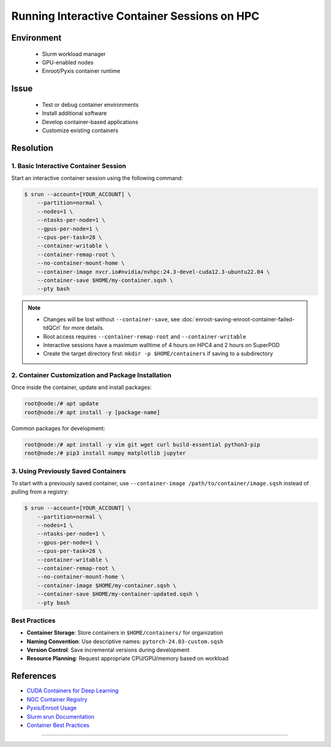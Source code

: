 Running Interactive Container Sessions on HPC
=============================================

.. meta::
    :description: Guide for running interactive container sessions on HPC clusters
    :keywords: container, development, interactive, nvidia, enroot
    :author: kftse <kftse@ust.hk>

.. rst-class:: header

    | Last updated: 2025-06-13
    | Keywords: container, interactive, development, nvidia, enroot
    | *Solution verified*

Environment
-----------

    - Slurm workload manager
    - GPU-enabled nodes
    - Enroot/Pyxis container runtime

Issue
-----

    - Test or debug container environments
    - Install additional software
    - Develop container-based applications
    - Customize existing containers

Resolution
----------

1. Basic Interactive Container Session
~~~~~~~~~~~~~~~~~~~~~~~~~~~~~~~~~~~~~~

Start an interactive container session using the following command:

.. code-block:: console

    $ srun --account=[YOUR_ACCOUNT] \
        --partition=normal \
        --nodes=1 \
        --ntasks-per-node=1 \
        --gpus-per-node=1 \
        --cpus-per-task=28 \
        --container-writable \
        --container-remap-root \
        --no-container-mount-home \
        --container-image nvcr.io#nvidia/nvhpc:24.3-devel-cuda12.3-ubuntu22.04 \
        --container-save $HOME/my-container.sqsh \
        --pty bash

.. note::

    - Changes will be lost without ``--container-save``, see
      :doc:`enroot-saving-enroot-container-failed-tdQCrl` for more details.
    - Root access requires ``--container-remap-root`` and ``--container-writable``
    - Interactive sessions have a maximum walltime of 4 hours on HPC4 and 2 hours on
      SuperPOD
    - Create the target directory first: ``mkdir -p $HOME/containers`` if saving to a
      subdirectory

2. Container Customization and Package Installation
~~~~~~~~~~~~~~~~~~~~~~~~~~~~~~~~~~~~~~~~~~~~~~~~~~~

Once inside the container, update and install packages:

.. code-block:: console

    root@node:/# apt update
    root@node:/# apt install -y [package-name]

Common packages for development:

.. code-block:: console

    root@node:/# apt install -y vim git wget curl build-essential python3-pip
    root@node:/# pip3 install numpy matplotlib jupyter

3. Using Previously Saved Containers
~~~~~~~~~~~~~~~~~~~~~~~~~~~~~~~~~~~~

To start with a previously saved container, use ``--container-image
/path/to/container/image.sqsh`` instead of pulling from a registry:

.. code-block:: console

    $ srun --account=[YOUR_ACCOUNT] \
        --partition=normal \
        --nodes=1 \
        --ntasks-per-node=1 \
        --gpus-per-node=1 \
        --cpus-per-task=28 \
        --container-writable \
        --container-remap-root \
        --no-container-mount-home \
        --container-image $HOME/my-container.sqsh \
        --container-save $HOME/my-container-updated.sqsh \
        --pty bash

Best Practices
~~~~~~~~~~~~~~

- **Container Storage**: Store containers in ``$HOME/containers/`` for organization
- **Naming Convention**: Use descriptive names: ``pytorch-24.03-custom.sqsh``
- **Version Control**: Save incremental versions during development
- **Resource Planning**: Request appropriate CPU/GPU/memory based on workload

References
----------

- `CUDA Containers for Deep Learning
  <https://catalog.ngc.nvidia.com/orgs/nvidia/containers/cuda-dl-base>`_
- `NGC Container Registry <https://catalog.ngc.nvidia.com/>`_
- `Pyxis/Enroot Usage <https://github.com/NVIDIA/pyxis?tab=readme-ov-file#usage>`_
- `Slurm srun Documentation <https://slurm.schedmd.com/srun.html>`_
- `Container Best Practices
  <https://docs.nvidia.com/deeplearning/frameworks/user-guide/index.html>`_

----

.. rst-class:: footer

    **HPC Support Team**
      | ITSC, HKUST
      | Email: cchelp@ust.hk
      | Web: https://itsc.ust.hk

    **Article Info**
      | Issued: 2025-06-13
      | Issued by: kftse (at) ust.hk
